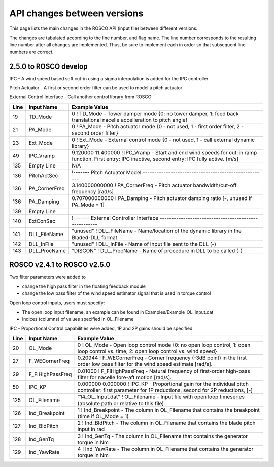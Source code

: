 .. _api_change:

API changes between versions
============================

This page lists the main changes in the ROSCO API (input file) between different versions.

The changes are tabulated according to the line number, and flag name.
The line number corresponds to the resulting line number after all changes are implemented.
Thus, be sure to implement each in order so that subsequent line numbers are correct.

2.5.0 to ROSCO develop
-------------------------------
IPC
- A wind speed based soft cut-in using a sigma interpolation is added for the IPC controller

Pitch Actuator
- A first or second order filter can be used to model a pitch actuator

External Control Interface
- Call another control library from ROSCO

====== =================    ======================================================================================================================================================================================================
Line    Input Name           Example Value
====== =================    ======================================================================================================================================================================================================
19     TD_Mode              0                    ! TD_Mode           - Tower damper mode {0: no tower damper, 1: feed back translational nacelle accelleration to pitch angle}
21     PA_Mode              0                    ! PA_Mode           - Pitch actuator mode {0 - not used, 1 - first order filter, 2 - second order filter}
23     Ext_Mode             0                    ! Ext_Mode          - External control mode {0 - not used, 1 - call external dynamic library}
49     IPC_Vramp            9.120000  11.400000  ! IPC_Vramp	- Start and end wind speeds for cut-in ramp function. First entry: IPC inactive, second entry: IPC fully active. [m/s]
135    Empty Line           N/A
136    PitchActSec          !------- Pitch Actuator Model -----------------------------------------------------
136    PA_CornerFreq        3.140000000000        ! PA_CornerFreq     - Pitch actuator bandwidth/cut-off frequency [rad/s]
136    PA_Damping           0.707000000000        ! PA_Damping        - Pitch actuator damping ratio [-, unused if PA_Mode = 1]
139    Empty Line          
140    ExtConSec            !------- External Controller Interface -----------------------------------------------------
141    DLL_FileName         "unused"            ! DLL_FileName        - Name/location of the dynamic library in the Bladed-DLL format
142    DLL_InFile           "unused"            ! DLL_InFile          - Name of input file sent to the DLL (-)
143    DLL_ProcName         "DISCON"            ! DLL_ProcName        - Name of procedure in DLL to be called (-) 
====== =================    ======================================================================================================================================================================================================


ROSCO v2.4.1 to ROSCO v2.5.0
-------------------------------
Two filter parameters were added to 

- change the high pass filter in the floating feedback module

- change the low pass filter of the wind speed estimator signal that is used in torque control

Open loop control inputs, users must specify:

- The open loop input filename, an example can be found in Examples/Example_OL_Input.dat

- Indices (columns) of values specified in OL_Filename

IPC
- Proportional Control capabilities were added, 1P and 2P gains should be specified

====== =================    ======================================================================================================================================================================================================
Line    Input Name           Example Value
====== =================    ======================================================================================================================================================================================================
20     OL_Mode              0                   ! OL_Mode           - Open loop control mode {0: no open loop control, 1: open loop control vs. time, 2: open loop control vs. wind speed}
27     F_WECornerFreq       0.20944             ! F_WECornerFreq    - Corner frequency (-3dB point) in the first order low pass filter for the wind speed estimate [rad/s].
29     F_FlHighPassFreq     0.01000             ! F_FlHighPassFreq  - Natural frequency of first-order high-pass filter for nacelle fore-aft motion [rad/s].
50     IPC_KP               0.000000  0.000000  ! IPC_KP			- Proportional gain for the individual pitch controller: first parameter for 1P reductions, second for 2P reductions, [-]
125    OL_Filename          "14_OL_Input.dat"   ! OL_Filename       - Input file with open loop timeseries (absolute path or relative to this file)
126    Ind_Breakpoint       1                   ! Ind_Breakpoint    - The column in OL_Filename that contains the breakpoint (time if OL_Mode = 1)
127    Ind_BldPitch         2                   ! Ind_BldPitch      - The column in OL_Filename that contains the blade pitch input in rad
128    Ind_GenTq            3                   ! Ind_GenTq         - The column in OL_Filename that contains the generator torque in Nm
129    Ind_YawRate          4                   ! Ind_YawRate       - The column in OL_Filename that contains the generator torque in Nm
====== =================    ======================================================================================================================================================================================================
